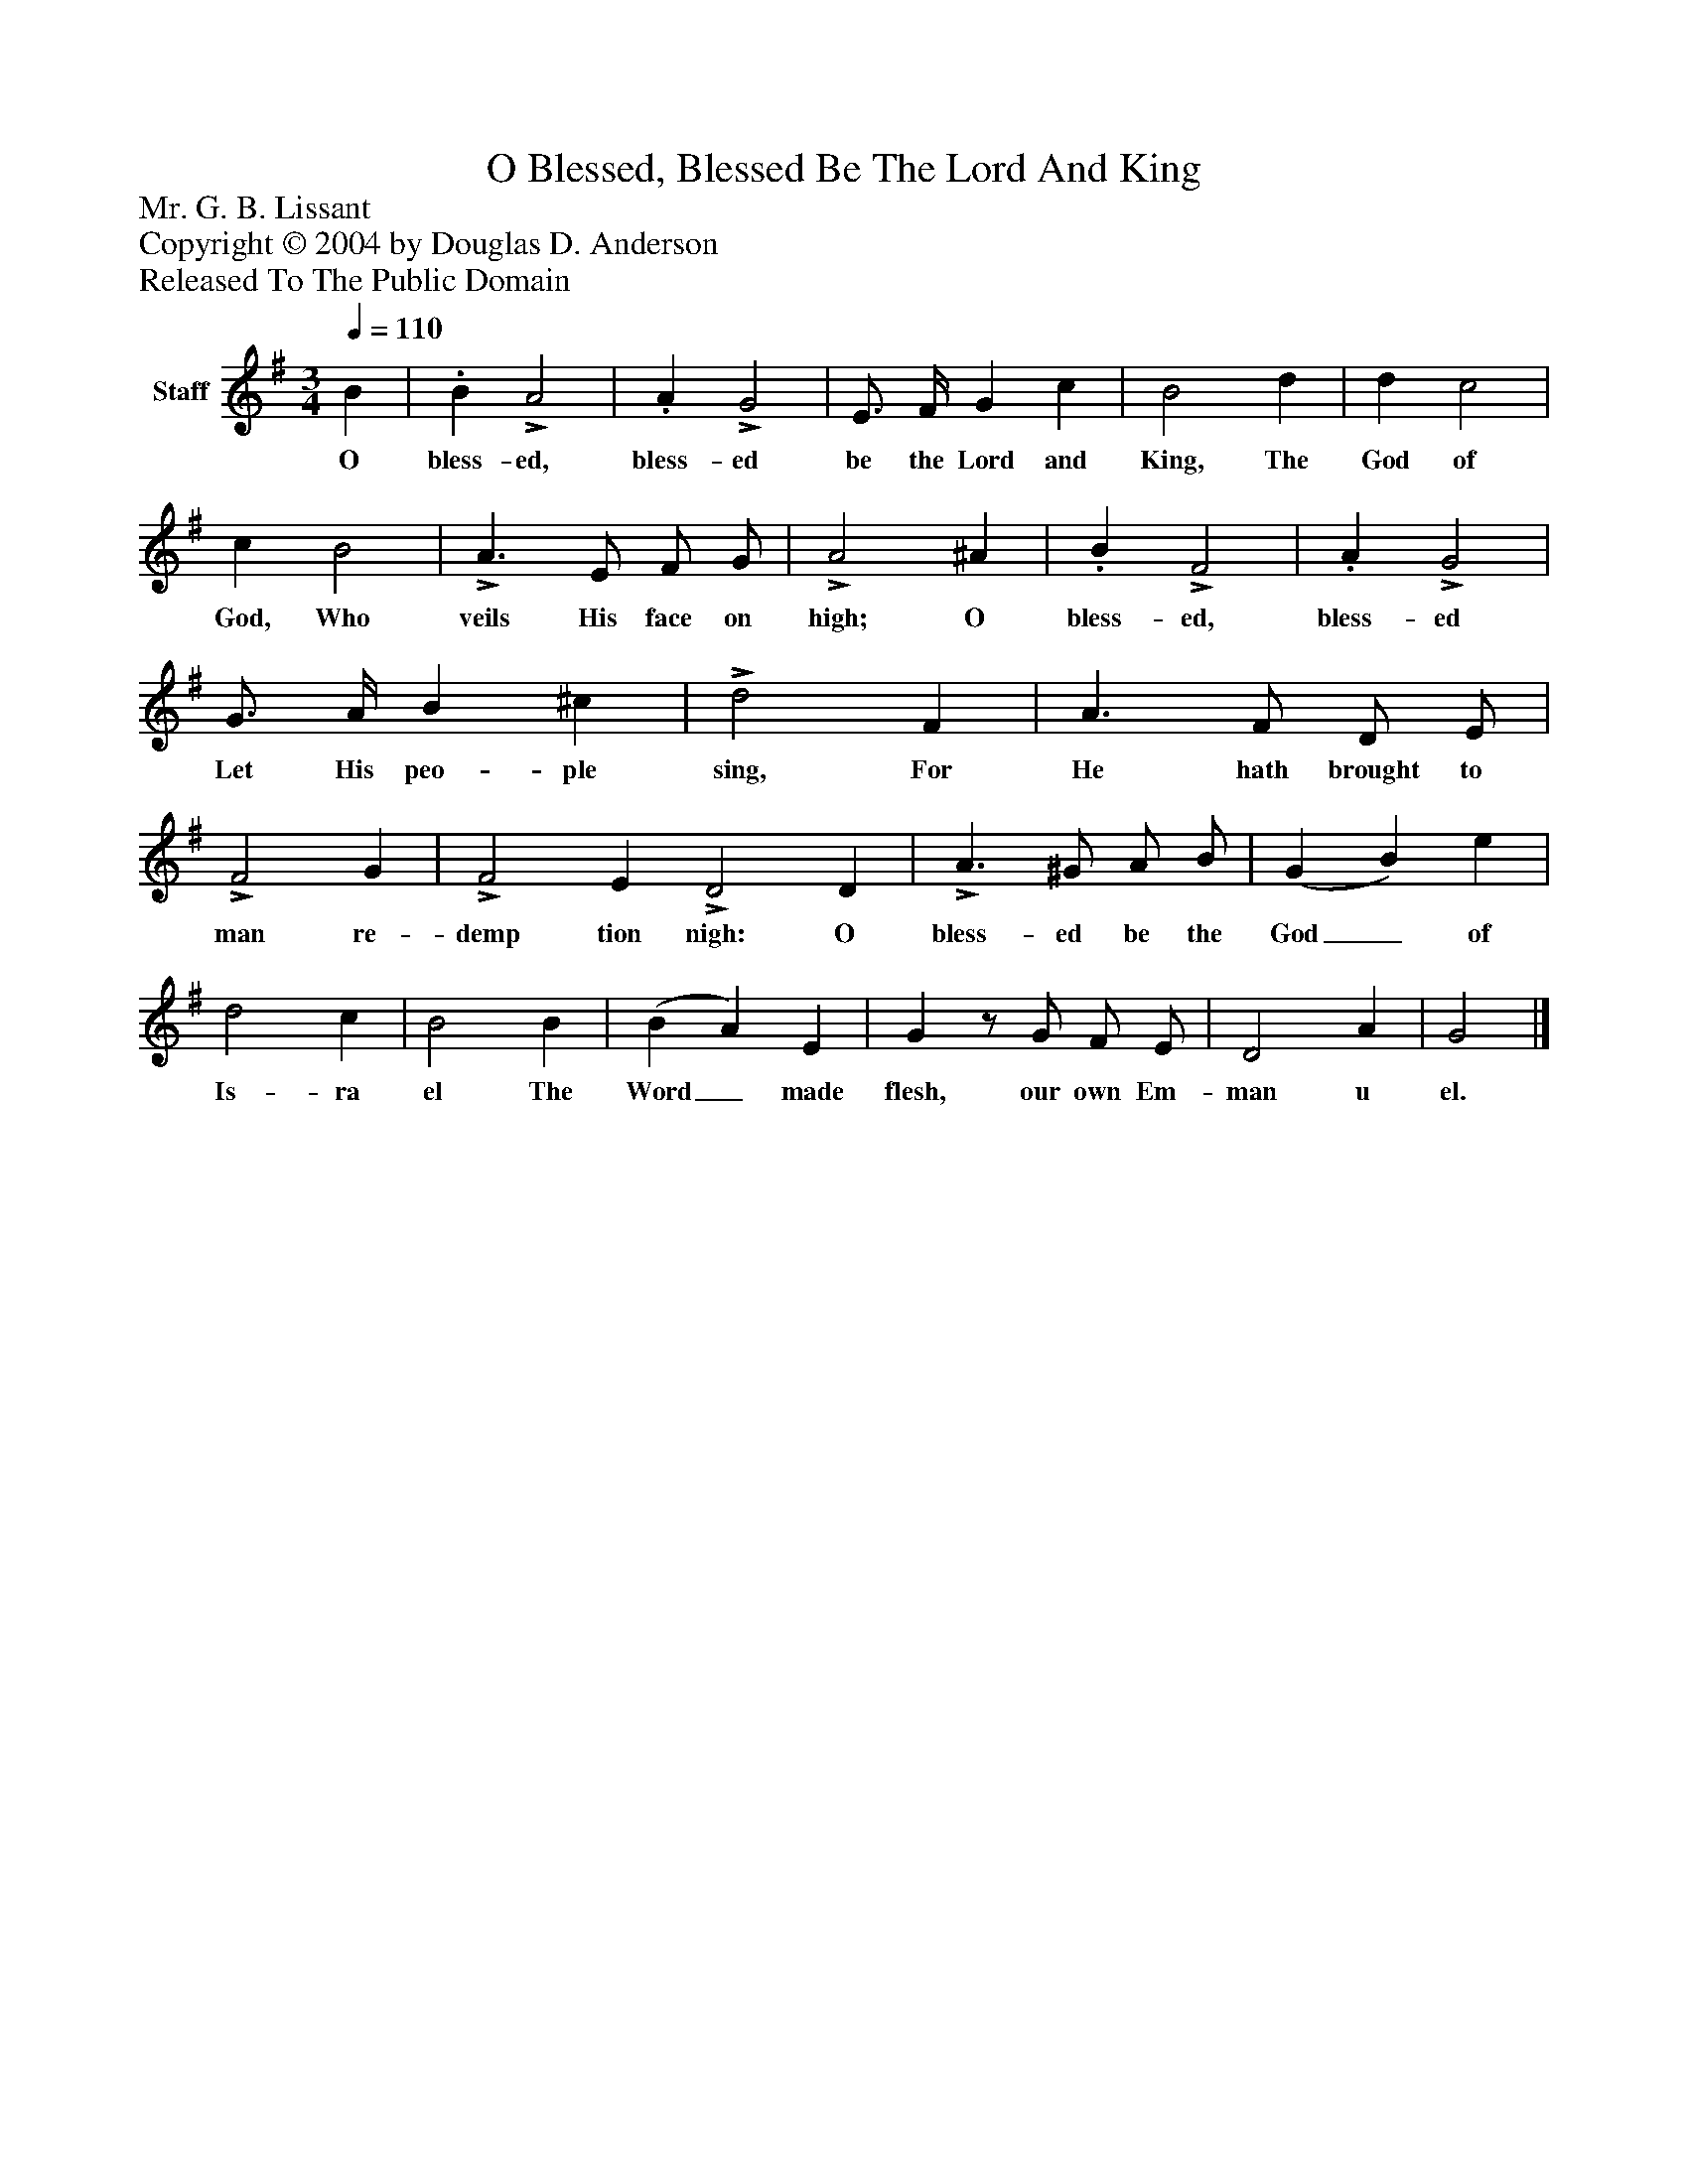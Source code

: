 %%abc-creator mxml2abc 1.4
%%abc-version 2.0
%%continueall true
%%titletrim true
%%titleformat A-1 T C1, Z-1, S-1
X: 0
T: O Blessed, Blessed Be The Lord And King
Z: Mr. G. B. Lissant
Z: Copyright © 2004 by Douglas D. Anderson
Z: Released To The Public Domain
L: 1/4
M: 3/4
Q: 1/4=110
V: P1 name="Staff"
%%MIDI program 1 19
K: G
[V: P1]  B |. B!>! A2 |. A!>! G2 | E3/4 F/4 G c | B2 d | d c2 | c B2 |!>! A3/ E/ F/ G/ |!>! A2 ^A |. B!>! F2 |. A!>! G2 | G3/4 A/4 B ^c |!>! d2 F | A3/ F/ D/ E/ |!>! F2 G |!>! F2 E!>! D2 D |!>! A3/ ^G/ A/ B/ | (G B) e | d2 c | B2 B | (B A) E | Gz/ G/ F/ E/ | D2 A | G2|]
w: O bless- ed, bless- ed be the Lord and King, The God of God, Who veils His face on high; O bless- ed, bless- ed Let His peo- ple sing, For He hath brought to man re- demp tion nigh: O bless- ed be the God_ of Is- ra el The Word_ made flesh, our own Em- man u el.

